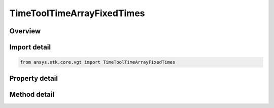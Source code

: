 TimeToolTimeArrayFixedTimes
===========================

.. py:class:: ansys.stk.core.vgt.TimeToolTimeArrayFixedTimes

   Bases: :py:class:`~ansys.stk.core.vgt.ITimeToolTimeArray`, :py:class:`~ansys.stk.core.vgt.IComponent`

   Array defined by time ordered instants each explicitly specified.

.. py:currentmodule:: TimeToolTimeArrayFixedTimes

Overview
--------

.. tab-set::

    .. tab-item:: Methods
        
        .. list-table::
            :header-rows: 0
            :widths: auto

            * - :py:attr:`~ansys.stk.core.vgt.TimeToolTimeArrayFixedTimes.set_array_times`
              - Set array of times.

    .. tab-item:: Properties
        
        .. list-table::
            :header-rows: 0
            :widths: auto

            * - :py:attr:`~ansys.stk.core.vgt.TimeToolTimeArrayFixedTimes.array_times`
              - The array of times.



Import detail
-------------

.. code-block:: python

    from ansys.stk.core.vgt import TimeToolTimeArrayFixedTimes


Property detail
---------------

.. py:property:: array_times
    :canonical: ansys.stk.core.vgt.TimeToolTimeArrayFixedTimes.array_times
    :type: list

    The array of times.


Method detail
-------------


.. py:method:: set_array_times(self, times: list) -> None
    :canonical: ansys.stk.core.vgt.TimeToolTimeArrayFixedTimes.set_array_times

    Set array of times.

    :Parameters:

    **times** : :obj:`~list`

    :Returns:

        :obj:`~None`

